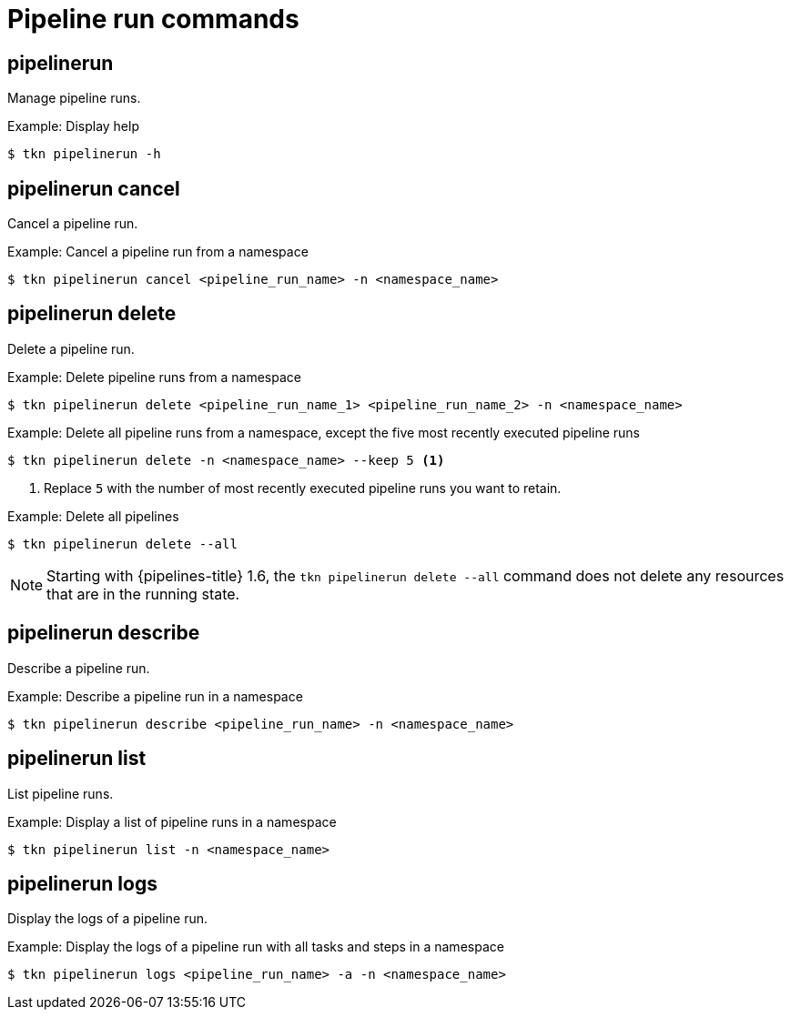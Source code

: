 // This module is included in the following assemblies:
// * tkn_cli/op-tkn-reference.adoc

[id="op-tkn-pipeline-run_{context}"]
= Pipeline run commands


== pipelinerun
Manage pipeline runs.

.Example: Display help
[source,terminal]
----
$ tkn pipelinerun -h
----

== pipelinerun cancel
Cancel a pipeline run.

.Example: Cancel a pipeline run from a namespace
[source,terminal]
----
$ tkn pipelinerun cancel <pipeline_run_name> -n <namespace_name>
----

== pipelinerun delete
Delete a pipeline run.

.Example: Delete pipeline runs from a namespace
[source,terminal]
----
$ tkn pipelinerun delete <pipeline_run_name_1> <pipeline_run_name_2> -n <namespace_name>
----

.Example: Delete all pipeline runs from a namespace, except the five most recently executed pipeline runs
[source,terminal]
----
$ tkn pipelinerun delete -n <namespace_name> --keep 5 <1>
----
<1> Replace `5` with the number of most recently executed pipeline runs you want to retain.

.Example: Delete all pipelines
[source,terminal]
----
$ tkn pipelinerun delete --all
----

[NOTE]
====
Starting with {pipelines-title} 1.6, the `tkn pipelinerun delete --all` command does not delete any resources that are in the running state.
====

== pipelinerun describe
Describe a pipeline run.

.Example: Describe a pipeline run in a namespace
[source,terminal]
----
$ tkn pipelinerun describe <pipeline_run_name> -n <namespace_name>
----

== pipelinerun list
List pipeline runs.

.Example: Display a list of pipeline runs in a namespace
[source,terminal]
----
$ tkn pipelinerun list -n <namespace_name>
----

== pipelinerun logs
Display the logs of a pipeline run.

.Example: Display the logs of a pipeline run with all tasks and steps in a namespace
[source,terminal]
----
$ tkn pipelinerun logs <pipeline_run_name> -a -n <namespace_name>
----